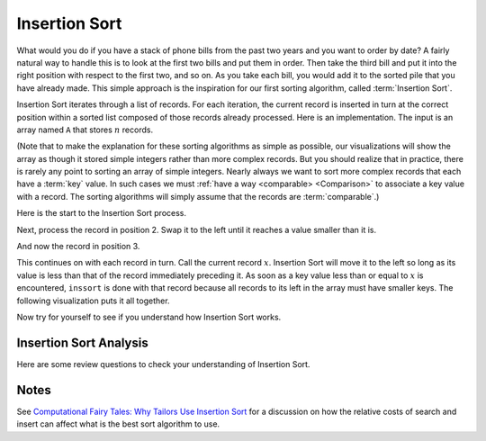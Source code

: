 .. This file is part of the OpenDSA eTextbook project. See
.. http://algoviz.org/OpenDSA for more details.
.. Copyright (c) 2012-2013 by the OpenDSA Project Contributors, and
.. distributed under an MIT open source license.

.. avmetadata::
   :author: Cliff Shaffer
   :requires: sorting terminology; comparison
   :satisfies: insertion sort
   :topic: Sorting

.. index:: ! Insertion Sort

.. odsalink:: AV/Development/InsertionSortWorstCaseCON.css
.. odsalink:: AV/Development/InsertionSortBestCaseCON.css
.. odsalink:: AV/Development/InsertionSortAverageCaseCON.css

Insertion Sort
==============

What would you do if you have a stack of phone bills from the past
two years and you want to order by date?
A fairly natural way to handle this is to look at the first two
bills and put them in order.
Then take the third bill and put it into the right position with
respect to the first two, and so on.
As you take each bill, you would add it to the sorted pile that you
have already made.
This simple approach is the inspiration for
our first sorting algorithm, called :term:`Insertion Sort`.

Insertion Sort iterates through a list of records.
For each iteration, the current record is inserted in turn at the
correct position within a sorted list composed of those records
already processed.
Here is an implementation.
The input is an array named ``A`` that stores :math:`n` records.

.. codeinclude:: Sorting/Insertionsort
   :tag: Insertionsort

(Note that to make the explanation for these sorting algorithms as
simple as possible, our visualizations will show the array as though
it stored simple integers rather than more complex records.
But you should realize that in practice, there is rarely any point
to sorting an array of simple integers.
Nearly always we want to sort more complex records that each have a
:term:`key` value.
In such cases we must :ref:`have a way <comparable> <Comparison>` to
associate a key value with a record.
The sorting algorithms will simply assume that the records are
:term:`comparable`.)

Here is the start to the Insertion Sort process.

.. inlineav:: insertionsortS1CON ss
   :output: show

Next, process the record in position 2.
Swap it to the left until it reaches a value smaller than it is.

.. inlineav:: insertionsortS2CON ss
   :output: show

And now the record in position 3.

.. inlineav:: insertionsortS3CON ss
   :output: show

This continues on with each record in turn.
Call the current record :math:`x`.
Insertion Sort will move it to the left so
long as its value is less than that of the record immediately
preceding it.
As soon as a key value less than or equal to :math:`x` is
encountered, ``inssort`` is done with that record because all
records to its left in the array must have smaller keys.
The following visualization puts it all together.

.. avembed:: AV/Sorting/insertionsortAV.html ss

Now try for yourself to see if you understand how Insertion Sort works.

.. avembed:: Exercises/Sorting/InssortPRO.html ka

Insertion Sort Analysis
-----------------------

.. showhidecontent:: InsertionSortAnalysis

   .. inlineav:: InsertionSortWorstCaseCON ss
      :output: show

   .. inlineav:: InsertionSortBestCaseCON ss
      :output: show

   .. inlineav:: InsertionSortAverageCaseCON ss
      :output: show

   While the best case is significantly faster than the average and worst
   cases, the average and worst cases are usually more reliable
   indicators of the "typical" running time.
   However, there are situations where we can expect the input to be in
   sorted or nearly sorted order.
   One example is when an already sorted list is slightly disordered by a
   small number of additions to the list;
   restoring sorted order using Insertion Sort might be a good idea if we
   know that the disordering is slight.
   And even when the input is not perfectly sorted, Insertion Sort's cost
   goes up in proportion to the number of inversions.
   So a "nearly sorted" list will always be cheap to sort with Insertion
   Sort.
   Examples of algorithms that take advantage of Insertion Sort's
   near-best-case running time are
   :ref:`Shellsort <Shellsort> <Shellsort>`
   and :ref:`Quicksort <Quicksort> <Quicksort>`.

   Counting comparisons or swaps yields similar results.
   Each time through the inner ``for`` loop yields both a
   comparison and a swap, except the last (i.e., the comparison that
   fails the inner ``for`` loop's test), which has no swap.
   Thus, the number of swaps for the entire sort operation is
   :math:`n-1` less than the number of comparisons.
   This is 0 in the best case, and :math:`\Theta(n^2)` in the
   average and worst cases.

   Later we will see algorithms whose growth rate is much
   better than :math:`\Theta(n^2)`.
   Thus for larger arrays, Insertion Sort will not be so good a
   performer as other algorithms.
   So Insertion Sort is not the best sorting algorithm to use in most
   situations.
   But there are special situations where it is ideal.
   We already know that Insertion Sort works great when the input is
   sorted or nearly so.
   Another good time to use Insertion Sort is when the array is very
   small, since Insertion Sort is so simple.
   The algorithms that have better asymptotic growth rates tend to be
   more complicated, which leads to larger constant factors in their
   running time.
   That means they typically need fewer comparisons for larger arrays,
   but they cost more per comparison.
   This observation might not seem that helpful, since even an algorithm
   with high cost per comparison will be fast on small input sizes.
   But there are times when we might need to do many, many sorts on very
   small arrays.
   You should spend some time right now trying to think of a situation
   where you will need to sort many small arrays.
   Actually, it happens a lot.

Here are some review questions to check your understanding of
Insertion Sort.

.. avembed:: Exercises/Sorting/InssortSumm.html ka

Notes
-----

See
`Computational Fairy Tales: Why Tailors Use Insertion Sort
<http://computationaltales.blogspot.com/2011/04/why-tailors-use-insertion-sort.html>`_
for a discussion on how the relative costs of search and insert can
affect what is the best sort algorithm to use.

.. odsascript:: AV/Sorting/insertionsortS1CON.js
.. odsascript:: AV/Sorting/insertionsortS2CON.js
.. odsascript:: AV/Sorting/insertionsortS3CON.js
.. odsascript:: AV/Development/InsertionSortWorstCaseCON.js
.. odsascript:: AV/Development/InsertionSortBestCaseCON.js
.. odsascript:: AV/Development/InsertionSortAverageCaseCON.js

